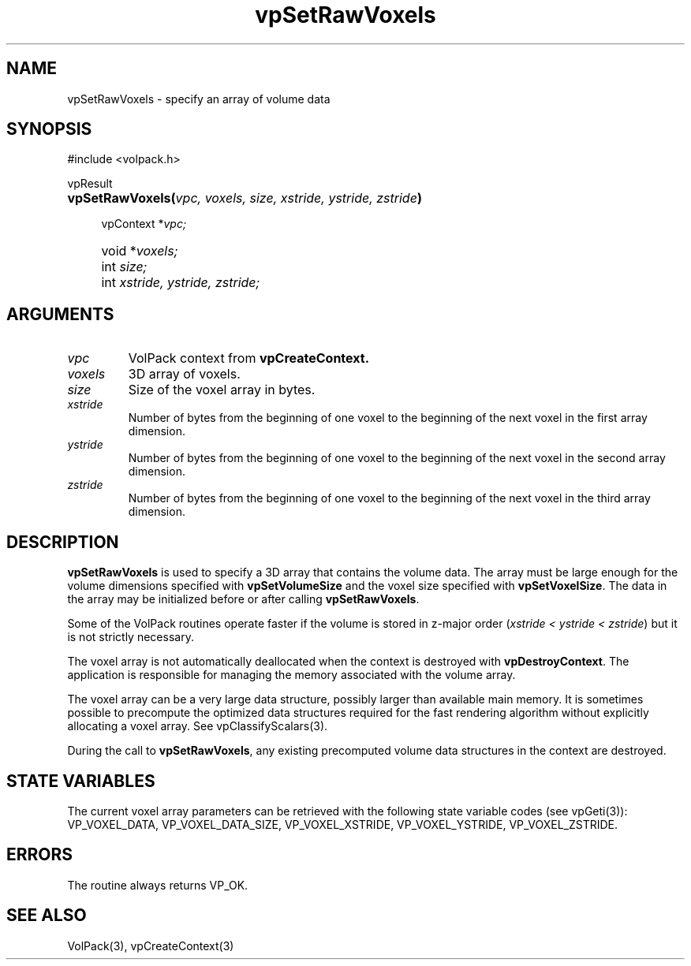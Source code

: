 '\" Copyright (c) 1994 The Board of Trustees of The Leland Stanford
'\" Junior University.  All rights reserved.
'\" 
'\" Permission to use, copy, modify and distribute this software and its
'\" documentation for any purpose is hereby granted without fee, provided
'\" that the above copyright notice and this permission notice appear in
'\" all copies of this software and that you do not sell the software.
'\" Commercial licensing is available by contacting the author.
'\" 
'\" THE SOFTWARE IS PROVIDED "AS IS" AND WITHOUT WARRANTY OF ANY KIND,
'\" EXPRESS, IMPLIED OR OTHERWISE, INCLUDING WITHOUT LIMITATION, ANY
'\" WARRANTY OF MERCHANTABILITY OR FITNESS FOR A PARTICULAR PURPOSE.
'\" 
'\" Author:
'\"    Phil Lacroute
'\"    Computer Systems Laboratory
'\"    Electrical Engineering Dept.
'\"    Stanford University
'\" 
'\" $Date: 1994/12/31 19:49:53 $
'\" $Revision: 1.1 $
'\"
'\" Macros
'\" .FS <type>  --  function start
'\"     <type> is return type of function
'\"     name and arguments follow on next line
.de FS
.PD 0v
.PP
\\$1
.HP 8
..
'\" .FA  --  function arguments
'\"     one argument declaration follows on next line
.de FA
.IP " " 4
..
'\" .FE  --  function end
'\"     end of function declaration
.de FE
.PD
..
'\" .DS  --  display start
.de DS
.IP " " 4
..
'\" .DE  --  display done
.de DE
.LP
..
.TH vpSetRawVoxels 3 "" VolPack
.SH NAME
vpSetRawVoxels \- specify an array of volume data
.SH SYNOPSIS
#include <volpack.h>
.sp
.FS vpResult
\fBvpSetRawVoxels(\fIvpc, voxels, size, xstride, ystride, zstride\fB)\fR
.FA
vpContext *\fIvpc;\fR
.FA
void *\fIvoxels;\fR
.FA
int \fIsize;\fR
.FA
int \fIxstride, ystride, zstride;\fR
.FE
.SH ARGUMENTS
.IP \fIvpc\fR
VolPack context from \fBvpCreateContext.\fR
.IP \fIvoxels\fR
3D array of voxels.
.IP \fIsize\fR
Size of the voxel array in bytes.
.IP \fIxstride\fR
Number of bytes from the beginning of one voxel to the beginning of
the next voxel in the first array dimension.
.IP \fIystride\fR
Number of bytes from the beginning of one voxel to the beginning of
the next voxel in the second array dimension.
.IP \fIzstride\fR
Number of bytes from the beginning of one voxel to the beginning of
the next voxel in the third array dimension.
.SH DESCRIPTION
\fBvpSetRawVoxels\fR is used to specify a 3D array that contains the
volume data.  The array must be large enough for the volume dimensions
specified with \fBvpSetVolumeSize\fR and the voxel size specified with
\fBvpSetVoxelSize\fR.  The data in the array may be initialized before
or after calling \fBvpSetRawVoxels\fR.
.PP
Some of the VolPack routines operate faster if the volume is stored in
z-major order (\fIxstride < ystride < zstride\fR) but it is not
strictly necessary.
.PP
The voxel array is not automatically deallocated when the context is
destroyed with \fBvpDestroyContext\fR.  The application is responsible
for managing the memory associated with the volume array.
.PP
The voxel array can be a very large data structure, possibly larger
than available main memory.  It is sometimes possible to precompute
the optimized data structures required for the fast rendering
algorithm without explicitly allocating a voxel array.  See
vpClassifyScalars(3).
.PP
During the call to \fBvpSetRawVoxels\fR, any existing precomputed
volume data structures in the context are destroyed.
.SH "STATE VARIABLES"
The current voxel array parameters can be retrieved with the following
state variable codes (see vpGeti(3)): VP_VOXEL_DATA, VP_VOXEL_DATA_SIZE,
VP_VOXEL_XSTRIDE, VP_VOXEL_YSTRIDE, VP_VOXEL_ZSTRIDE.
.SH ERRORS
The routine always returns VP_OK.
.SH SEE ALSO
VolPack(3), vpCreateContext(3)
